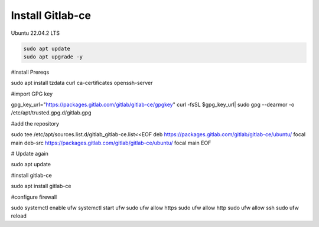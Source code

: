 Install Gitlab-ce
-----------------

Ubuntu 22.04.2 LTS


.. code-block:: bash 

   sudo apt update
   sudo apt upgrade -y

#Install Prereqs

.. code-block:: bash

sudo apt install tzdata curl ca-certificates openssh-server

#import GPG key

.. code-block:: bash 

gpg_key_url="https://packages.gitlab.com/gitlab/gitlab-ce/gpgkey"
curl -fsSL $gpg_key_url| sudo gpg --dearmor -o /etc/apt/trusted.gpg.d/gitlab.gpg

#add the repository

.. code-block:: bash

sudo tee /etc/apt/sources.list.d/gitlab_gitlab-ce.list<<EOF
deb https://packages.gitlab.com/gitlab/gitlab-ce/ubuntu/ focal main
deb-src https://packages.gitlab.com/gitlab/gitlab-ce/ubuntu/ focal main
EOF

# Update again

.. code-block:: bash

sudo apt update

#install gitlab-ce

.. code-block:: bash

sudo apt install gitlab-ce

#configure firewall

.. code-block:: bash

sudo systemctl enable ufw
systemctl start ufw
sudo ufw allow https
sudo ufw allow http
sudo ufw allow ssh
sudo ufw reload

